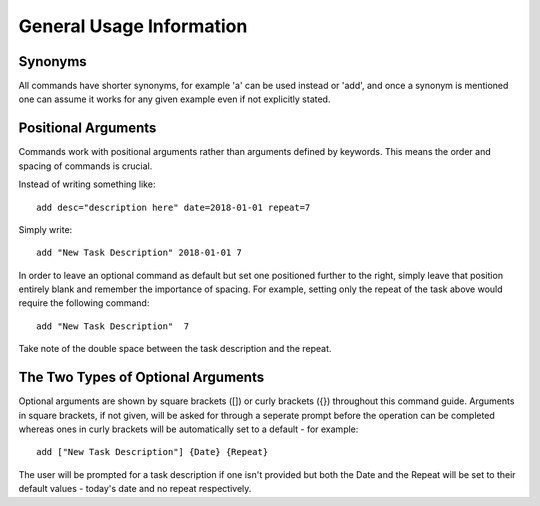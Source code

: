 =========================
General Usage Information
=========================

Synonyms
========

All commands have shorter synonyms, for example 'a' can be used instead or 'add', and once a synonym is mentioned one can assume it works for any given example even if not explicitly stated.


Positional Arguments
====================

Commands work with positional arguments rather than arguments defined by keywords. This means the order and spacing of commands is crucial.

Instead of writing something like:
::

   add desc="description here" date=2018-01-01 repeat=7

Simply write:
::

   add "New Task Description" 2018-01-01 7
   
In order to leave an optional command as default but set one positioned further to the right, simply leave that position entirely blank and remember the importance of spacing. For example, setting only the repeat of the task above would require the following command:
::

   add "New Task Description"  7
   
Take note of the double space between the task description and the repeat.

The Two Types of Optional Arguments
===================================

Optional arguments are shown by square brackets ([]) or curly brackets ({}) throughout this command guide.
Arguments in square brackets, if not given, will be asked for through a seperate prompt before the operation can be
completed whereas ones in curly brackets will be automatically set to a default - for example:
::

   add ["New Task Description"] {Date} {Repeat}

The user will be prompted for a task description if one isn't provided but both the Date and the Repeat will be
set to their default values - today's date and no repeat respectively.
   